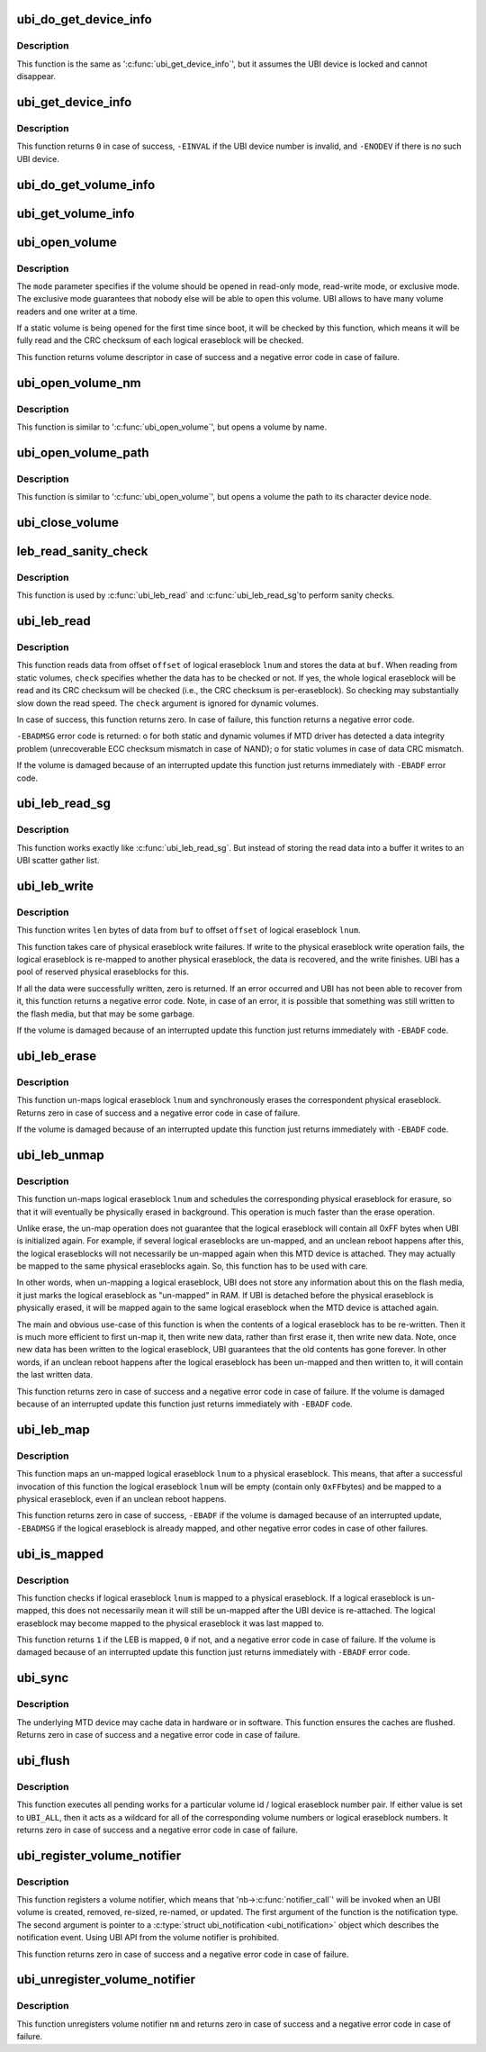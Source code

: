 .. -*- coding: utf-8; mode: rst -*-
.. src-file: drivers/mtd/ubi/kapi.c

.. _`ubi_do_get_device_info`:

ubi_do_get_device_info
======================

.. c:function:: void ubi_do_get_device_info(struct ubi_device *ubi, struct ubi_device_info *di)

    get information about UBI device.

    :param struct ubi_device \*ubi:
        UBI device description object

    :param struct ubi_device_info \*di:
        the information is stored here

.. _`ubi_do_get_device_info.description`:

Description
-----------

This function is the same as '\ :c:func:`ubi_get_device_info`\ ', but it assumes the UBI
device is locked and cannot disappear.

.. _`ubi_get_device_info`:

ubi_get_device_info
===================

.. c:function:: int ubi_get_device_info(int ubi_num, struct ubi_device_info *di)

    get information about UBI device.

    :param int ubi_num:
        UBI device number

    :param struct ubi_device_info \*di:
        the information is stored here

.. _`ubi_get_device_info.description`:

Description
-----------

This function returns \ ``0``\  in case of success, \ ``-EINVAL``\  if the UBI device
number is invalid, and \ ``-ENODEV``\  if there is no such UBI device.

.. _`ubi_do_get_volume_info`:

ubi_do_get_volume_info
======================

.. c:function:: void ubi_do_get_volume_info(struct ubi_device *ubi, struct ubi_volume *vol, struct ubi_volume_info *vi)

    get information about UBI volume.

    :param struct ubi_device \*ubi:
        UBI device description object

    :param struct ubi_volume \*vol:
        volume description object

    :param struct ubi_volume_info \*vi:
        the information is stored here

.. _`ubi_get_volume_info`:

ubi_get_volume_info
===================

.. c:function:: void ubi_get_volume_info(struct ubi_volume_desc *desc, struct ubi_volume_info *vi)

    get information about UBI volume.

    :param struct ubi_volume_desc \*desc:
        volume descriptor

    :param struct ubi_volume_info \*vi:
        the information is stored here

.. _`ubi_open_volume`:

ubi_open_volume
===============

.. c:function:: struct ubi_volume_desc *ubi_open_volume(int ubi_num, int vol_id, int mode)

    open UBI volume.

    :param int ubi_num:
        UBI device number

    :param int vol_id:
        volume ID

    :param int mode:
        open mode

.. _`ubi_open_volume.description`:

Description
-----------

The \ ``mode``\  parameter specifies if the volume should be opened in read-only
mode, read-write mode, or exclusive mode. The exclusive mode guarantees that
nobody else will be able to open this volume. UBI allows to have many volume
readers and one writer at a time.

If a static volume is being opened for the first time since boot, it will be
checked by this function, which means it will be fully read and the CRC
checksum of each logical eraseblock will be checked.

This function returns volume descriptor in case of success and a negative
error code in case of failure.

.. _`ubi_open_volume_nm`:

ubi_open_volume_nm
==================

.. c:function:: struct ubi_volume_desc *ubi_open_volume_nm(int ubi_num, const char *name, int mode)

    open UBI volume by name.

    :param int ubi_num:
        UBI device number

    :param const char \*name:
        volume name

    :param int mode:
        open mode

.. _`ubi_open_volume_nm.description`:

Description
-----------

This function is similar to '\ :c:func:`ubi_open_volume`\ ', but opens a volume by name.

.. _`ubi_open_volume_path`:

ubi_open_volume_path
====================

.. c:function:: struct ubi_volume_desc *ubi_open_volume_path(const char *pathname, int mode)

    open UBI volume by its character device node path.

    :param const char \*pathname:
        volume character device node path

    :param int mode:
        open mode

.. _`ubi_open_volume_path.description`:

Description
-----------

This function is similar to '\ :c:func:`ubi_open_volume`\ ', but opens a volume the path
to its character device node.

.. _`ubi_close_volume`:

ubi_close_volume
================

.. c:function:: void ubi_close_volume(struct ubi_volume_desc *desc)

    close UBI volume.

    :param struct ubi_volume_desc \*desc:
        volume descriptor

.. _`leb_read_sanity_check`:

leb_read_sanity_check
=====================

.. c:function:: int leb_read_sanity_check(struct ubi_volume_desc *desc, int lnum, int offset, int len)

    does sanity checks on read requests.

    :param struct ubi_volume_desc \*desc:
        volume descriptor

    :param int lnum:
        logical eraseblock number to read from

    :param int offset:
        offset within the logical eraseblock to read from

    :param int len:
        how many bytes to read

.. _`leb_read_sanity_check.description`:

Description
-----------

This function is used by \ :c:func:`ubi_leb_read`\  and \ :c:func:`ubi_leb_read_sg`\ 
to perform sanity checks.

.. _`ubi_leb_read`:

ubi_leb_read
============

.. c:function:: int ubi_leb_read(struct ubi_volume_desc *desc, int lnum, char *buf, int offset, int len, int check)

    read data.

    :param struct ubi_volume_desc \*desc:
        volume descriptor

    :param int lnum:
        logical eraseblock number to read from

    :param char \*buf:
        buffer where to store the read data

    :param int offset:
        offset within the logical eraseblock to read from

    :param int len:
        how many bytes to read

    :param int check:
        whether UBI has to check the read data's CRC or not.

.. _`ubi_leb_read.description`:

Description
-----------

This function reads data from offset \ ``offset``\  of logical eraseblock \ ``lnum``\  and
stores the data at \ ``buf``\ . When reading from static volumes, \ ``check``\  specifies
whether the data has to be checked or not. If yes, the whole logical
eraseblock will be read and its CRC checksum will be checked (i.e., the CRC
checksum is per-eraseblock). So checking may substantially slow down the
read speed. The \ ``check``\  argument is ignored for dynamic volumes.

In case of success, this function returns zero. In case of failure, this
function returns a negative error code.

\ ``-EBADMSG``\  error code is returned:
o for both static and dynamic volumes if MTD driver has detected a data
integrity problem (unrecoverable ECC checksum mismatch in case of NAND);
o for static volumes in case of data CRC mismatch.

If the volume is damaged because of an interrupted update this function just
returns immediately with \ ``-EBADF``\  error code.

.. _`ubi_leb_read_sg`:

ubi_leb_read_sg
===============

.. c:function:: int ubi_leb_read_sg(struct ubi_volume_desc *desc, int lnum, struct ubi_sgl *sgl, int offset, int len, int check)

    read data into a scatter gather list.

    :param struct ubi_volume_desc \*desc:
        volume descriptor

    :param int lnum:
        logical eraseblock number to read from

    :param struct ubi_sgl \*sgl:
        *undescribed*

    :param int offset:
        offset within the logical eraseblock to read from

    :param int len:
        how many bytes to read

    :param int check:
        whether UBI has to check the read data's CRC or not.

.. _`ubi_leb_read_sg.description`:

Description
-----------

This function works exactly like \ :c:func:`ubi_leb_read_sg`\ . But instead of
storing the read data into a buffer it writes to an UBI scatter gather
list.

.. _`ubi_leb_write`:

ubi_leb_write
=============

.. c:function:: int ubi_leb_write(struct ubi_volume_desc *desc, int lnum, const void *buf, int offset, int len)

    write data.

    :param struct ubi_volume_desc \*desc:
        volume descriptor

    :param int lnum:
        logical eraseblock number to write to

    :param const void \*buf:
        data to write

    :param int offset:
        offset within the logical eraseblock where to write

    :param int len:
        how many bytes to write

.. _`ubi_leb_write.description`:

Description
-----------

This function writes \ ``len``\  bytes of data from \ ``buf``\  to offset \ ``offset``\  of
logical eraseblock \ ``lnum``\ .

This function takes care of physical eraseblock write failures. If write to
the physical eraseblock write operation fails, the logical eraseblock is
re-mapped to another physical eraseblock, the data is recovered, and the
write finishes. UBI has a pool of reserved physical eraseblocks for this.

If all the data were successfully written, zero is returned. If an error
occurred and UBI has not been able to recover from it, this function returns
a negative error code. Note, in case of an error, it is possible that
something was still written to the flash media, but that may be some
garbage.

If the volume is damaged because of an interrupted update this function just
returns immediately with \ ``-EBADF``\  code.

.. _`ubi_leb_erase`:

ubi_leb_erase
=============

.. c:function:: int ubi_leb_erase(struct ubi_volume_desc *desc, int lnum)

    erase logical eraseblock.

    :param struct ubi_volume_desc \*desc:
        volume descriptor

    :param int lnum:
        logical eraseblock number

.. _`ubi_leb_erase.description`:

Description
-----------

This function un-maps logical eraseblock \ ``lnum``\  and synchronously erases the
correspondent physical eraseblock. Returns zero in case of success and a
negative error code in case of failure.

If the volume is damaged because of an interrupted update this function just
returns immediately with \ ``-EBADF``\  code.

.. _`ubi_leb_unmap`:

ubi_leb_unmap
=============

.. c:function:: int ubi_leb_unmap(struct ubi_volume_desc *desc, int lnum)

    un-map logical eraseblock.

    :param struct ubi_volume_desc \*desc:
        volume descriptor

    :param int lnum:
        logical eraseblock number

.. _`ubi_leb_unmap.description`:

Description
-----------

This function un-maps logical eraseblock \ ``lnum``\  and schedules the
corresponding physical eraseblock for erasure, so that it will eventually be
physically erased in background. This operation is much faster than the
erase operation.

Unlike erase, the un-map operation does not guarantee that the logical
eraseblock will contain all 0xFF bytes when UBI is initialized again. For
example, if several logical eraseblocks are un-mapped, and an unclean reboot
happens after this, the logical eraseblocks will not necessarily be
un-mapped again when this MTD device is attached. They may actually be
mapped to the same physical eraseblocks again. So, this function has to be
used with care.

In other words, when un-mapping a logical eraseblock, UBI does not store
any information about this on the flash media, it just marks the logical
eraseblock as "un-mapped" in RAM. If UBI is detached before the physical
eraseblock is physically erased, it will be mapped again to the same logical
eraseblock when the MTD device is attached again.

The main and obvious use-case of this function is when the contents of a
logical eraseblock has to be re-written. Then it is much more efficient to
first un-map it, then write new data, rather than first erase it, then write
new data. Note, once new data has been written to the logical eraseblock,
UBI guarantees that the old contents has gone forever. In other words, if an
unclean reboot happens after the logical eraseblock has been un-mapped and
then written to, it will contain the last written data.

This function returns zero in case of success and a negative error code in
case of failure. If the volume is damaged because of an interrupted update
this function just returns immediately with \ ``-EBADF``\  code.

.. _`ubi_leb_map`:

ubi_leb_map
===========

.. c:function:: int ubi_leb_map(struct ubi_volume_desc *desc, int lnum)

    map logical eraseblock to a physical eraseblock.

    :param struct ubi_volume_desc \*desc:
        volume descriptor

    :param int lnum:
        logical eraseblock number

.. _`ubi_leb_map.description`:

Description
-----------

This function maps an un-mapped logical eraseblock \ ``lnum``\  to a physical
eraseblock. This means, that after a successful invocation of this
function the logical eraseblock \ ``lnum``\  will be empty (contain only \ ``0xFF``\ 
bytes) and be mapped to a physical eraseblock, even if an unclean reboot
happens.

This function returns zero in case of success, \ ``-EBADF``\  if the volume is
damaged because of an interrupted update, \ ``-EBADMSG``\  if the logical
eraseblock is already mapped, and other negative error codes in case of
other failures.

.. _`ubi_is_mapped`:

ubi_is_mapped
=============

.. c:function:: int ubi_is_mapped(struct ubi_volume_desc *desc, int lnum)

    check if logical eraseblock is mapped.

    :param struct ubi_volume_desc \*desc:
        volume descriptor

    :param int lnum:
        logical eraseblock number

.. _`ubi_is_mapped.description`:

Description
-----------

This function checks if logical eraseblock \ ``lnum``\  is mapped to a physical
eraseblock. If a logical eraseblock is un-mapped, this does not necessarily
mean it will still be un-mapped after the UBI device is re-attached. The
logical eraseblock may become mapped to the physical eraseblock it was last
mapped to.

This function returns \ ``1``\  if the LEB is mapped, \ ``0``\  if not, and a negative
error code in case of failure. If the volume is damaged because of an
interrupted update this function just returns immediately with \ ``-EBADF``\  error
code.

.. _`ubi_sync`:

ubi_sync
========

.. c:function:: int ubi_sync(int ubi_num)

    synchronize UBI device buffers.

    :param int ubi_num:
        UBI device to synchronize

.. _`ubi_sync.description`:

Description
-----------

The underlying MTD device may cache data in hardware or in software. This
function ensures the caches are flushed. Returns zero in case of success and
a negative error code in case of failure.

.. _`ubi_flush`:

ubi_flush
=========

.. c:function:: int ubi_flush(int ubi_num, int vol_id, int lnum)

    flush UBI work queue.

    :param int ubi_num:
        UBI device to flush work queue

    :param int vol_id:
        volume id to flush for

    :param int lnum:
        logical eraseblock number to flush for

.. _`ubi_flush.description`:

Description
-----------

This function executes all pending works for a particular volume id / logical
eraseblock number pair. If either value is set to \ ``UBI_ALL``\ , then it acts as
a wildcard for all of the corresponding volume numbers or logical
eraseblock numbers. It returns zero in case of success and a negative error
code in case of failure.

.. _`ubi_register_volume_notifier`:

ubi_register_volume_notifier
============================

.. c:function:: int ubi_register_volume_notifier(struct notifier_block *nb, int ignore_existing)

    register a volume notifier.

    :param struct notifier_block \*nb:
        the notifier description object

    :param int ignore_existing:
        if non-zero, do not send "added" notification for all
        already existing volumes

.. _`ubi_register_volume_notifier.description`:

Description
-----------

This function registers a volume notifier, which means that
'nb->\ :c:func:`notifier_call`\ ' will be invoked when an UBI  volume is created,
removed, re-sized, re-named, or updated. The first argument of the function
is the notification type. The second argument is pointer to a
\ :c:type:`struct ubi_notification <ubi_notification>`\  object which describes the notification event.
Using UBI API from the volume notifier is prohibited.

This function returns zero in case of success and a negative error code
in case of failure.

.. _`ubi_unregister_volume_notifier`:

ubi_unregister_volume_notifier
==============================

.. c:function:: int ubi_unregister_volume_notifier(struct notifier_block *nb)

    unregister the volume notifier.

    :param struct notifier_block \*nb:
        the notifier description object

.. _`ubi_unregister_volume_notifier.description`:

Description
-----------

This function unregisters volume notifier \ ``nm``\  and returns zero in case of
success and a negative error code in case of failure.

.. This file was automatic generated / don't edit.

